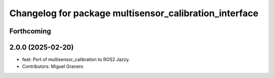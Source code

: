 ^^^^^^^^^^^^^^^^^^^^^^^^^^^^^^^^^^^^^^^^^^^^^^^^^^^^^^^
Changelog for package multisensor_calibration_interface
^^^^^^^^^^^^^^^^^^^^^^^^^^^^^^^^^^^^^^^^^^^^^^^^^^^^^^^

Forthcoming
-----------

2.0.0 (2025-02-20)
------------------
* feat: Port of multisensor_calibration to ROS2 Jazzy.
* Contributors: Miguel Granero
